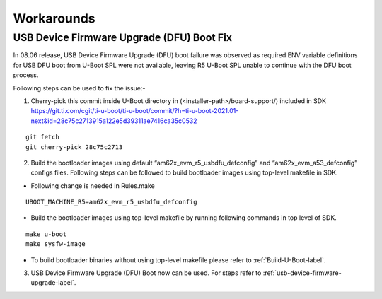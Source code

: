 .. _workarounds:

Workarounds
===========

USB Device Firmware Upgrade (DFU) Boot Fix
------------------------------------------

In 08.06 release, USB Device Firmware Upgrade (DFU) boot failure was observed as required ENV variable definitions for USB DFU boot from U-Boot SPL were not available, leaving R5 U-Boot SPL unable to continue with the DFU boot process.

Following steps can be used to fix the issue:-

1. Cherry-pick this commit inside U-Boot directory in (<installer-path>/board-support/) included in SDK https://git.ti.com/cgit/ti-u-boot/ti-u-boot/commit/?h=ti-u-boot-2021.01-next&id=28c75c2713915a122e5d39311ae7416ca35c0532

::

    git fetch
    git cherry-pick 28c75c2713

2. Build the bootloader images using default “am62x_evm_r5_usbdfu_defconfig” and “am62x_evm_a53_defconfig” configs files. Following steps can be followed to build bootloader images using top-level makefile in SDK.

- Following change is needed in Rules.make

::

    UBOOT_MACHINE_R5=am62x_evm_r5_usbdfu_defconfig

- Build the bootloader images using top-level makefile by running following commands in top level of SDK.

::

    make u-boot
    make sysfw-image

- To build bootloader binaries without using top-level makefile please refer to :ref:`Build-U-Boot-label`.

3. USB Device Firmware Upgrade (DFU) Boot now can be used. For steps refer to :ref:`usb-device-firmware-upgrade-label`.

